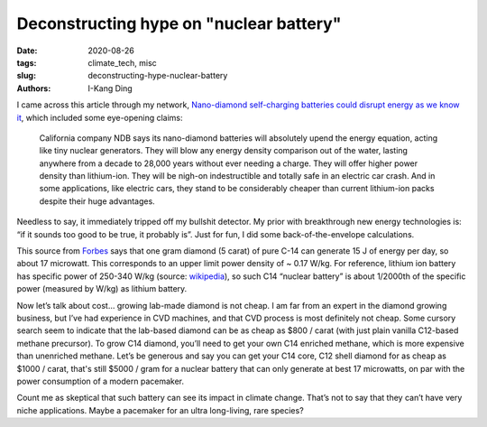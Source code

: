Deconstructing hype on "nuclear battery"
########################################

:date: 2020-08-26
:tags: climate_tech, misc
:slug: deconstructing-hype-nuclear-battery
:authors: I-Kang Ding


I came across this article through my network, `Nano-diamond self-charging batteries could disrupt energy as we know it <https://newatlas.com/energy/nano-diamond-self-charging-batteries-ndb>`_, which included some eye-opening claims:

    California company NDB says its nano-diamond batteries will absolutely upend the energy equation, acting like tiny nuclear generators. They will blow any energy density comparison out of the water, lasting anywhere from a decade to 28,000 years without ever needing a charge. They will offer higher power density than lithium-ion. They will be nigh-on indestructible and totally safe in an electric car crash. And in some applications, like electric cars, they stand to be considerably cheaper than current lithium-ion packs despite their huge advantages.

Needless to say, it immediately tripped off my bullshit detector. My prior with breakthrough new energy technologies is: “if it sounds too good to be true, it probably is”. Just for fun, I did some back-of-the-envelope calculations.

This source from `Forbes <https://www.forbes.com/sites/jamesconca/2016/12/09/radioactive-diamond-batteries-making-good-use-of-nuclear-waste/#73ae8e8ca044>`_ says that one gram diamond (5 carat) of pure C-14 can generate 15 J of energy per day, so about 17 microwatt. This corresponds to an upper limit power density of ~ 0.17 W/kg. For reference, lithium ion battery has specific power of 250-340 W/kg (source: `wikipedia <https://en.wikipedia.org/wiki/Lithium-ion_battery>`_), so such C14 “nuclear battery” is about 1/2000th of the specific power (measured by W/kg) as lithium battery.

Now let’s talk about cost… growing lab-made diamond is not cheap. I am far from an expert in the diamond growing business, but I’ve had experience in CVD machines, and that CVD process is most definitely not cheap. Some cursory search seem to indicate that the lab-based diamond can be as cheap as $800 / carat (with just plain vanilla C12-based methane precursor). To grow C14 diamond, you’ll need to get your own C14 enriched methane, which is more expensive than unenriched methane. Let’s be generous and say you can get your C14 core, C12 shell diamond for as cheap as $1000 / carat, that's still $5000 / gram for a nuclear battery that can only generate at best 17 microwatts, on par with the power consumption of a modern pacemaker.

Count me as skeptical that such battery can see its impact in climate change. That’s not to say that they can’t have very niche applications. Maybe a pacemaker for an ultra long-living, rare species?
